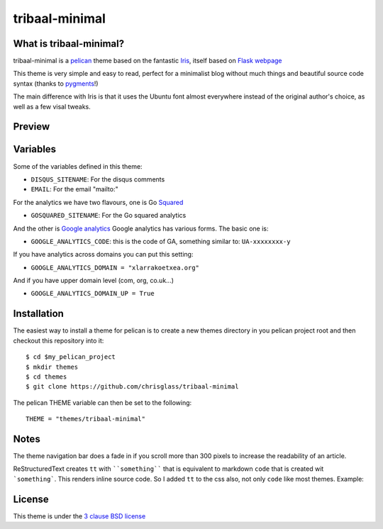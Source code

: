 ===============
tribaal-minimal
===============

What is tribaal-minimal?
------------------------

tribaal-minimal is a `pelican <http://getpelican.com>`_ theme based on the fantastic `Iris <https://github.com/slok/iris>`_, itself based on `Flask webpage <http://flask.pocoo.org/>`_ 

This theme is very simple and easy to read, perfect for a minimalist blog without much things and
beautiful source code syntax (thanks to `pygments <http://pygments.org/>`_!)

The main difference with Iris is that it uses the Ubuntu font almost everywhere instead of the original author's choice, as well as a few visal tweaks.

Preview
-------


Variables
---------

Some of the variables defined in this theme:

- ``DISQUS_SITENAME``: For the disqus comments
- ``EMAIL``: For the email "mailto:"

For the analytics we have two flavours, one is Go `Squared <https://www.gosquared.com>`_

- ``GOSQUARED_SITENAME``: For the Go squared analytics

And the other is `Google analytics <https://www.google.com/analytics>`_ Google analytics has various forms. The
basic one is:

- ``GOOGLE_ANALYTICS_CODE``: this is the code of GA, something similar to: ``UA-xxxxxxxx-y``

If you have analytics across domains you can put this setting:

- ``GOOGLE_ANALYTICS_DOMAIN = "xlarrakoetxea.org"``

And if you have upper domain level (com, org, co.uk...)

- ``GOOGLE_ANALYTICS_DOMAIN_UP = True``

Installation
------------

The easiest way to install a theme for pelican is to create a new themes directory
in you pelican project root and then checkout this repository into it::

    $ cd $my_pelican_project
    $ mkdir themes
    $ cd themes
    $ git clone https://github.com/chrisglass/tribaal-minimal

The pelican THEME variable can then be set to the following::

    THEME = "themes/tribaal-minimal"

Notes
-----

The theme navigation bar does a fade in if you scroll more than 300 pixels to
increase the readability of an article.

ReStructuredText creates ``tt`` with ````something```` that is equivalent to  markdown ``code``
that is created wit ```something```. This renders inline source code. So I added ``tt`` to the
css also, not only ``code`` like most themes. Example:


.. image:: https://raw.github.com/gist/3885420/4d7a8557780ab74c5ae797a4f6e82cbf11aec0c6/iris_inline.png
    :align: center

License
-------

This theme is under the `3 clause BSD license <http://opensource.org/licenses/bsd-3-clause>`_
